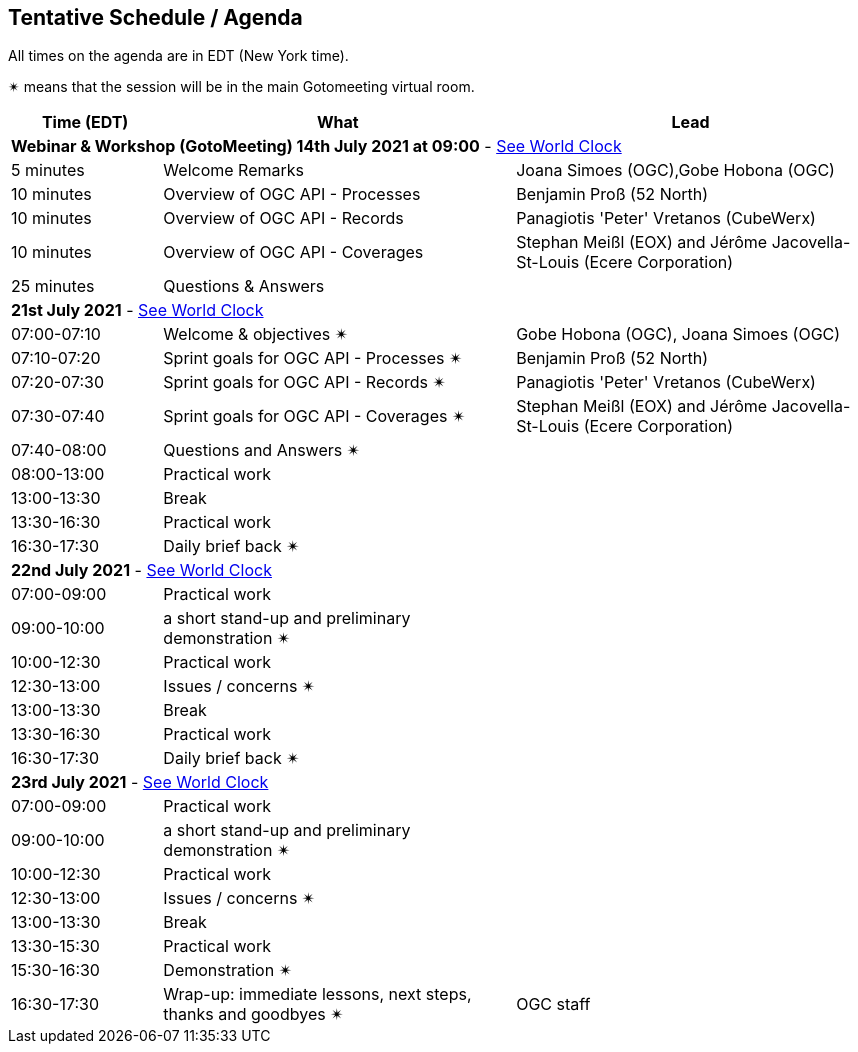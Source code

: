 == Tentative Schedule / Agenda

All times on the agenda are in EDT (New York time).

&#10036; means that the session will be in the main Gotomeeting virtual room.

[cols="3,7,7a",options="header",]
|===
|*Time* (EDT) |*What* |*Lead*
3+|*Webinar & Workshop (GotoMeeting) 14th July 2021 at 09:00* - https://www.timeanddate.com/worldclock/meetingtime.html?day=14&month=7&year=2021&p1=224&p2=179&p3=16&p4=44&p5=240&p6=136&iv=0[See World Clock]
|5 minutes | Welcome Remarks | Joana Simoes (OGC),Gobe Hobona (OGC)
|10 minutes | Overview of OGC API - Processes | Benjamin Proß (52 North)
|10 minutes | Overview of OGC API - Records | Panagiotis 'Peter' Vretanos (CubeWerx)
|10 minutes | Overview of OGC API - Coverages | Stephan Meißl (EOX) and Jérôme Jacovella-St-Louis (Ecere Corporation)
|25 minutes | Questions & Answers|
3+|*21st July 2021* - https://www.timeanddate.com/worldclock/meetingtime.html?day=21&month=7&year=2021&p1=224&p2=179&p3=16&p4=44&p5=240&p6=136&iv=0[See World Clock]
|07:00-07:10 |Welcome & objectives &#10036; | Gobe Hobona (OGC), Joana Simoes (OGC)
|07:10-07:20 |Sprint goals for OGC API - Processes &#10036;| Benjamin Proß (52 North)
|07:20-07:30 |Sprint goals for OGC API - Records &#10036;| Panagiotis 'Peter' Vretanos (CubeWerx)
|07:30-07:40 |Sprint goals for OGC API - Coverages &#10036;| Stephan Meißl (EOX) and Jérôme Jacovella-St-Louis (Ecere Corporation)
|07:40-08:00 |Questions and Answers &#10036;|
|08:00-13:00 |Practical work|
|13:00-13:30 |Break |
|13:30-16:30 |Practical work|
|16:30-17:30 |Daily brief back &#10036;|
3+|*22nd July 2021* - https://www.timeanddate.com/worldclock/meetingtime.html?day=22&month=7&year=2021&p1=224&p2=179&p3=16&p4=44&p5=240&p6=136&iv=0[See World Clock]
|07:00-09:00 |Practical work|
|09:00-10:00 |a short stand-up and preliminary demonstration &#10036; |
|10:00-12:30 |Practical work|
|12:30-13:00 |Issues / concerns &#10036;|
|13:00-13:30 |Break |
|13:30-16:30 |Practical work|
|16:30-17:30 |Daily brief back &#10036;|
3+|*23rd July 2021* - https://www.timeanddate.com/worldclock/meetingtime.html?day=23&month=7&year=2021&p1=224&p2=179&p3=16&p4=44&p5=240&p6=136&iv=0[See World Clock]
|07:00-09:00 |Practical work|
|09:00-10:00 |a short stand-up and preliminary demonstration &#10036; |
|10:00-12:30 |Practical work|
|12:30-13:00 |Issues / concerns &#10036;|
|13:00-13:30 |Break |
|13:30-15:30 |Practical work|
|15:30-16:30
a|Demonstration &#10036;
|
|16:30-17:30 |Wrap-up: immediate lessons, next steps, thanks and goodbyes &#10036; | OGC staff
|===
